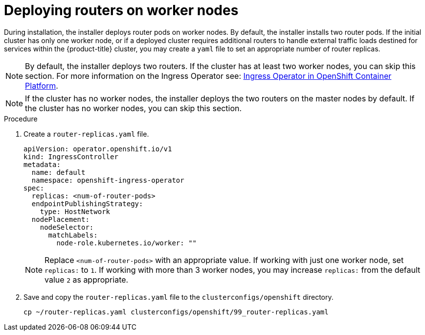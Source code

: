 // Module included in the following assemblies:
//
// * list of assemblies where this module is included
// ipi-install-installation-workflow.adoc

[id="deploying-routers-on-worker-nodes_{context}"]

= Deploying routers on worker nodes

During installation, the installer deploys router pods on worker nodes. By default, the installer installs two router pods. If the initial cluster has only one worker node, or if a deployed cluster requires additional routers to handle external traffic loads destined for services within the {product-title} cluster, you may create a `yaml` file to set an appropriate number of router replicas.

[NOTE]
====
By default, the installer deploys two routers.
If the cluster has at least two worker nodes, you can skip this section.
For more information on the Ingress Operator see: https://docs.openshift.com/container-platform/4.3/networking/ingress-operator.html[Ingress Operator in OpenShift Container Platform].
====

[NOTE]
====
If the cluster has no worker nodes, the installer deploys the two routers on the master nodes by default. If the cluster has no worker nodes, you can skip this section.
====

.Procedure

. Create a `router-replicas.yaml` file.
+
----
apiVersion: operator.openshift.io/v1
kind: IngressController
metadata:
  name: default
  namespace: openshift-ingress-operator
spec:
  replicas: <num-of-router-pods>
  endpointPublishingStrategy:
    type: HostNetwork
  nodePlacement:
    nodeSelector:
      matchLabels:
        node-role.kubernetes.io/worker: ""
----
+
[NOTE]
====
Replace `<num-of-router-pods>` with an appropriate value. If working with just one worker node, set `replicas:` to `1`. If working with more than 3 worker nodes, you may increase `replicas:` from the default value `2` as appropriate.
====

. Save and copy the `router-replicas.yaml` file to the `clusterconfigs/openshift` directory.
+
----
cp ~/router-replicas.yaml clusterconfigs/openshift/99_router-replicas.yaml
----
